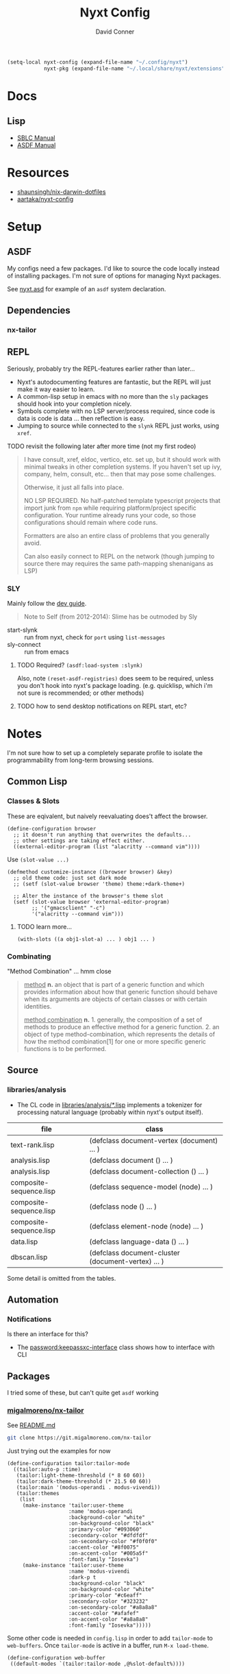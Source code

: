 #+TITLE:     Nyxt Config
#+AUTHOR:    David Conner
#+EMAIL:     noreply@te.xel.io
#+DESCRIPTION: notes


#+begin_src emacs-lisp
(setq-local nyxt-config (expand-file-name "~/.config/nyxt")
            nyxt-pkg (expand-file-name "~/.local/share/nyxt/extensions"))
#+end_src

* Docs

** Lisp

+ [[https://www.sbcl.org/manual/index.html][SBLC Manual]]
+ [[https://www.sbcl.org/manual/asdf.html#Top][ASDF Manual]]

* Resources

+ [[https://github.com/shaunsingh/nix-darwin-dotfiles/blob/9a434ffd912b781d01bc92abd6317c0fcfaa6cdb/configs/nyxt/commands.lisp][shaunsingh/nix-darwin-dotfiles]]
+ [[github:aartaka/nyxt-config][aartaka/nyxt-config]]

* Setup

** ASDF

My configs need a few packages. I'd like to source the code locally instead of
installing packages. I'm not sure of options for managing Nyxt packages.

See [[https://github.com/atlas-engineer/nyxt/blob/630287ca5ac6bb05719ba899f0270f33b7b58294/documents/README.org#branch-management][nyxt.asd]] for example of an =asdf= system declaration.

** Dependencies
*** nx-tailor

** REPL

Seriously, probably try the REPL-features earlier rather than later...

+ Nyxt's autodocumenting features are fantastic, but the REPL will just make it
  way easier to learn.
+ A common-lisp setup in emacs with no more than the =sly= packages should hook
  into your completion nicely.
+ Symbols complete with no LSP server/process required, since code is data is
  code is data ... then reflection is easy.
+ Jumping to source while connected to the =slynk= REPL just works, using
  =xref=.

***** TODO revisit the following later after more time (not my first rodeo)

#+begin_quote
I have consult, xref, eldoc, vertico, etc. set up, but it should work with
minimal tweaks in other completion systems. If you haven't set up ivy, company,
helm, consult, etc... then that may pose some challenges.

Otherwise, it just all falls into place.

NO LSP REQUIRED. No half-patched template typescript projects that import junk
from =npm= while requiring platform/project specific configuration. Your runtime
already runs your code, so those configurations should remain where code runs.

Formatters are also an entire class of problems that you generally avoid.

Can also easily connect to REPL on the network (though jumping to source there
may requires the same path-mapping shenanigans as LSP)
#+end_quote

*** SLY

Mainly follow the [[https://github.com/atlas-engineer/nyxt/blob/master/documents/README.org#L77][dev guide]].

#+begin_quote
Note to Self (from 2012-2014): Slime has be outmoded by Sly
#+end_quote

+ start-slynk :: run from nyxt, check for =port= using =list-messages=
+ sly-connect :: run from emacs

**** TODO Required? =(asdf:load-system :slynk)=

Also, note =(reset-asdf-registries)= does seem to be required, unless you don't
hook into nyxt's package loading. (e.g. quicklisp, which i'm not sure is
recommended; or other methods)

**** TODO how to send desktop notifications on REPL start, etc?


* Notes

I'm not sure how to set up a completely separate profile to isolate the
programmability from long-term browsing sessions.

** Common Lisp

*** Classes & Slots

These are eqivalent, but naively reevaluating does't affect the browser.

#+begin_src common-lisp
(define-configuration browser
  ;; it doesn't run anything that overwrites the defaults...
  ;; other settings are taking effect either.
  ((external-editor-program (list "alacritty --command vim"))))
#+end_src

Use =(slot-value ...)=

#+begin_src common-lisp
(defmethod customize-instance ((browser browser) &key)
  ;; old theme code: just set dark mode
  ;; (setf (slot-value browser 'theme) theme:+dark-theme+)

  ;; Alter the instance of the browser's theme slot
  (setf (slot-value browser 'external-editor-program)
        ;; '("gmacsclient" "-c")
        '("alacritty --command vim")))
#+end_src

***** TODO learn more...

#+begin_src common-lisp
(with-slots ((a obj1-slot-a) ... ) obj1 ... )
#+end_src


*** Combinating

"Method Combination" ... hmm close

#+begin_quote
_method_ *n.* an object that is part of a generic function and which provides
information about how that generic function should behave when its arguments are
objects of certain classes or with certain identities.

_method combination_ *n.* 1. generally, the composition of a set of methods to
produce an effective method for a generic function. 2. an object of type
method-combination, which represents the details of how the method
combination[1] for one or more specific generic functions is to be performed.
#+end_quote

** Source

*** libraries/analysis

+ The CL code in [[https://github.com/atlas-engineer/nyxt/blob/630287ca5ac6bb05719ba899f0270f33b7b58294/libraries/analysis/README.org?plain=1#L5][libraries/analysis/*.lisp]] implements a tokenizer for processing
  natural language (probably within nyxt's output itself).

|-------------------------+----------------------------------------------------|
| file                    | class                                              |
|-------------------------+----------------------------------------------------|
| text-rank.lisp          | (defclass document-vertex (document) ... )         |
| analysis.lisp           | (defclass document () ... )                        |
| analysis.lisp           | (defclass document-collection () ... )             |
| composite-sequence.lisp | (defclass sequence-model (node) ... )              |
| composite-sequence.lisp | (defclass node () ... )                            |
| composite-sequence.lisp | (defclass element-node (node) ... )                |
| data.lisp               | (defclass language-data () ... )                   |
| dbscan.lisp             | (defclass document-cluster (document-vertex) ... ) |
|-------------------------+----------------------------------------------------|

Some detail is omitted from the tables.

** Automation

*** Notifications

Is there an interface for this?

+ The [[https://github.com/atlas-engineer/nyxt/blob/630287ca5ac6bb05719ba899f0270f33b7b58294/libraries/password-manager/password-keepassxc.lisp#L7][password:keepassxc-interface]] class shows how to interface with CLI

** Packages

I tried some of these, but can't quite get =asdf= working

*** [[https://git.migalmoreno.com/nx-tailor][migalmoreno/nx-tailor]]

See [[https://git.migalmoreno.com/nx-tailor/tree/README.md][README.md]]

#+begin_src sh :dir (identity nyxt-pkg)
git clone https://git.migalmoreno.com/nx-tailor
#+end_src

Just trying out the examples for now

#+begin_src common-lisp :tangle (expand-file-name "tailor.lisp" nyxt-config)
(define-configuration tailor:tailor-mode
  ((tailor:auto-p :time)
   (tailor:light-theme-threshold (* 8 60 60))
   (tailor:dark-theme-threshold (* 21.5 60 60))
   (tailor:main '(modus-operandi . modus-vivendi))
   (tailor:themes
    (list
     (make-instance 'tailor:user-theme
                    :name 'modus-operandi
                    :background-color "white"
                    :on-background-color "black"
                    :primary-color "#093060"
                    :secondary-color "#dfdfdf"
                    :on-secondary-color "#f0f0f0"
                    :accent-color "#8f0075"
                    :on-accent-color "#005a5f"
                    :font-family "Iosevka")
     (make-instance 'tailor:user-theme
                    :name 'modus-vivendi
                    :dark-p t
                    :background-color "black"
                    :on-background-color "white"
                    :primary-color "#c6eaff"
                    :secondary-color "#323232"
                    :on-secondary-color "#a8a8a8"
                    :accent-color "#afafef"
                    :on-accent-color "#a8a8a8"
                    :font-family "Iosevka")))))
#+end_src

Some other code is needed in =config.lisp= in order to add =tailor-mode= to
=web-buffers=. Once =tailor-mode= is active in a buffer, run =M-x load-theme=.

#+begin_src common-lisp
(define-configuration web-buffer
 ((default-modes `(tailor:tailor-mode ,@%slot-default%))))
#+end_src


* Tasks

** nyxt

*** TODO checkout Nyxt packages
+ [ ] [[https://github.com/aartaka/nx-search-engines][aartaka/nx-search-engines]] (contains completion for many [[https://github.com/aartaka/nx-search-engines/blob/master/search-engines.lisp][search engines]])
+ [ ] [[https://github.com/aartaka/nx-kaomoji][aartaka/nx-kaomoji]]

*** Try emitting graphviz from Nyxt using [[https://github.com/michaelw/cl-dot/blob/master/package.lisp][cl-dot]]

*** TODO review [[https://github.com/migalmoreno/nx-tailor][migalmoreno/nx-tailor]] source


*** TODO Configure & Try features

Maybe purchase the [[https://nyxt.atlas.engineer/extension/invader.org][invader theme]]

** Automation

+ scripting nyxt :: run with --headless, --no-socket and etc
+ extracting content :: using lisp or javascript
+ nyxt/mode/password:password-mode :: look into keypassxc/yubikey and gpg
+ Process Mode :: watch files/directories, run commands

*** Desktop/Customization

Auto rules is a good way to enforce policy for browsing specific apps. If
applied alongside custom wrapper scripts or Desktop files, then SSB's can be
supported

+ Auto Rules :: match-(domain|host|url|regex|scheme)
+ format-status-(tabs|modes) ::
